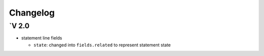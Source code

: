 .. _changelog:

Changelog
=========

`V 2.0
------

- statement line fields

  - ``state``: changed into ``fields.related`` to represent statement state